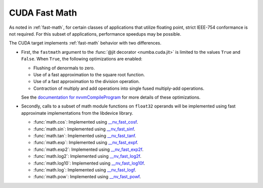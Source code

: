 ..
   SPDX-FileCopyrightText: Copyright (c) 2025 NVIDIA CORPORATION & AFFILIATES. All rights reserved.
   SPDX-License-Identifier: BSD-2-Clause


.. _cuda-fast-math:

CUDA Fast Math
==============

As noted in :ref:`fast-math`, for certain classes of applications that utilize
floating point, strict IEEE-754 conformance is not required. For this subset of
applications, performance speedups may be possible.

The CUDA target implements :ref:`fast-math` behavior with two differences.

* First, the ``fastmath`` argument to the :func:`@jit decorator
  <numba.cuda.jit>` is limited to the values ``True`` and ``False``.
  When ``True``, the following optimizations are enabled:

  - Flushing of denormals to zero.
  - Use of a fast approximation to the square root function.
  - Use of a fast approximation to the division operation.
  - Contraction of multiply and add operations into single fused multiply-add
    operations.

  See the `documentation for nvvmCompileProgram <https://docs.nvidia.com/cuda/libnvvm-api/group__compilation.html#group__compilation_1g76ac1e23f5d0e2240e78be0e63450346>`_ for more details of these optimizations.

* Secondly, calls to a subset of math module functions on ``float32`` operands
  will be implemented using fast approximate implementations from the libdevice
  library.

  - :func:`math.cos`: Implemented using `__nv_fast_cosf <https://docs.nvidia.com/cuda/libdevice-users-guide/__nv_fast_cosf.html>`_.
  - :func:`math.sin`: Implemented using `__nv_fast_sinf <https://docs.nvidia.com/cuda/libdevice-users-guide/__nv_fast_sinf.html>`_.
  - :func:`math.tan`: Implemented using `__nv_fast_tanf <https://docs.nvidia.com/cuda/libdevice-users-guide/__nv_fast_tanf.html>`_.
  - :func:`math.exp`: Implemented using `__nv_fast_expf <https://docs.nvidia.com/cuda/libdevice-users-guide/__nv_fast_expf.html>`_.
  - :func:`math.exp2`: Implemented using `__nv_fast_exp2f <https://docs.nvidia.com/cuda/libdevice-users-guide/__nv_fast_exp2f.html>`_.
  - :func:`math.log2`: Implemented using `__nv_fast_log2f <https://docs.nvidia.com/cuda/libdevice-users-guide/__nv_fast_log2f.html>`_.
  - :func:`math.log10`: Implemented using `__nv_fast_log10f <https://docs.nvidia.com/cuda/libdevice-users-guide/__nv_fast_log10f.html>`_.
  - :func:`math.log`: Implemented using `__nv_fast_logf <https://docs.nvidia.com/cuda/libdevice-users-guide/__nv_fast_logf.html>`_.
  - :func:`math.pow`: Implemented using `__nv_fast_powf <https://docs.nvidia.com/cuda/libdevice-users-guide/__nv_fast_powf.html>`_.
